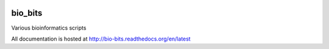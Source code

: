 .. image:: https://badge.waffle.io/VDBWRAIR/bio_bits.png?label=ready&title=Ready 
 :target: https://waffle.io/VDBWRAIR/bio_bits
 :alt: 'Stories in Ready'
bio_bits
==========

.. image:: https://readthedocs.org/projects/bio-bits/badge/?version=latest
    :target: http://bio-bits.readthedocs.org/en/latest/
    :alt: Documentation Status

.. image:: https://travis-ci.org/VDBWRAIR/bio_bits.svg
    :target: https://travis-ci.org/VDBWRAIR/bio_bits

.. image:: https://coveralls.io/repos/VDBWRAIR/bio_bits/badge.svg
  :target: https://coveralls.io/r/VDBWRAIR/bio_bits

Various bioinformatics scripts

All documentation is hosted at http://bio-bits.readthedocs.org/en/latest
